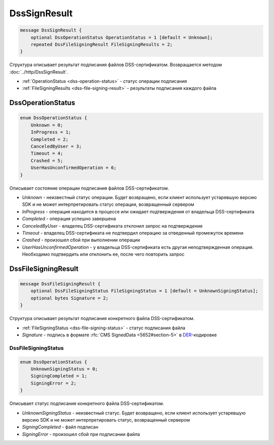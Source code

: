 DssSignResult
=============

.. code-block:: protobuf

    message DssSignResult {
        optional DssOperationStatus OperationStatus = 1 [default = Unknown];
        repeated DssFileSigningResult FileSigningResults = 2;
    }
        

Структура описывает результат подписания файлов DSS-сертификатом. Возвращается методом :doc:`../http/DssSignResult`.

- :ref:`OperationStatus <dss-operation-status>` - статус операции подписания

- :ref:`FileSigningResults <dss-file-signing-result>` - результаты подписания каждого файла

.. _dss-operation-status:

DssOperationStatus
------------------

.. code-block:: protobuf

    enum DssOperationStatus {
        Unknown = 0;
        InProgress = 1;
        Completed = 2;
        CanceledByUser = 3;
        Timeout = 4;
        Crashed = 5;
        UserHasUnconfirmedOperation = 6;
    }
    
Описывает состояние операции подписания файлов DSS-сертификатом.

- *Unknown* - неизвестный статус операции. Будет возвращено, если клиент использует устаревшую версию SDK и не может интерпретировать статус операции, возвращенный сервером
- *InProgress* - операция находится в процессе или ожидает подтверждения от владельца DSS-сертификата
- *Completed* - операция успешно завершена
- *CanceledByUser* - владелец DSS-сертификата отклонил запрос на подтверждение
- *Timeout* - владелец DSS-сертификата не подтвердил операцию за отведенный промежуток времени
- *Crashed* - произошел сбой при выполнении операции
- *UserHasUnconfirmedOperation* - у владельца DSS-сертификата есть другая неподтвержденная операция. Необходимо подтвердить или отклонить ее, после чего повторить запрос

.. _dss-file-signing-result:

DssFileSigningResult
--------------------

.. code-block:: protobuf

    message DssFileSigningResult {
        optional DssFileSigningStatus FileSigningStatus = 1 [default = UnknownSigningStatus];
        optional bytes Signature = 2;
    }

Структура описывает результат подписания конкретного файла DSS-сертификатом.

- :ref:`FileSigningStatus <dss-file-signing-status>` - статус подписания файла

- *Signature* - подпись в формате :rfc:`CMS SignedData <5652#section-5>` в `DER <http://www.itu.int/ITU-T/studygroups/com17/languages/X.690-0207.pdf>`__-кодировке

.. _dss-file-signing-status:

DssFileSigningStatus
~~~~~~~~~~~~~~~~~~~~

.. code-block:: protobuf

    enum DssOperationStatus {
        UnknownSigningStatus = 0;
        SigningCompleted = 1;
        SigningError = 2;
    }

Описывает статус подписания конкретного файла DSS-сертификатом.

- *UnknownSigningStatus* - неизвестный статус. Будет возвращено, если клиент использует устаревшую версию SDK и не может интерпретировать статус, возвращенный сервером
- *SigningCompleted* - файл подписан
- *SigningError* - произошел сбой при подписании файла
